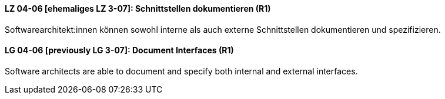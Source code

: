 
// tag::DE[]
[[LG-04-06]]
==== LZ 04-06 [ehemaliges LZ 3-07]: Schnittstellen dokumentieren (R1)

Softwarearchitekt:innen können sowohl interne als auch externe Schnittstellen dokumentieren und spezifizieren.

// end::DE[]

// tag::EN[]
[[LG-04-06]]
==== LG 04-06 [previously LG 3-07]: Document Interfaces (R1)

Software architects are able to document and specify both internal and external interfaces.

// end::EN[]
